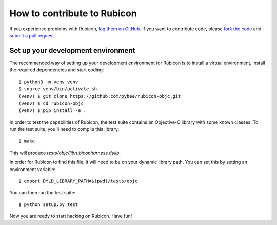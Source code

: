 .. _contribute:

============================
How to contribute to Rubicon
============================

If you experience problems with Rubicon, `log them on GitHub`_. If you want
to contribute code, please `fork the code`_ and `submit a pull request`_.

.. _log them on Github: https://github.com/pybee/rubicon-objc/issues
.. _fork the code: https://github.com/pybee/rubicon-objc
.. _submit a pull request: https://github.com/pybee/rubicon-objc/pulls

Set up your development environment
===================================

The recommended way of setting up your development environment for Rubicon is
to install a virtual environment, install the required dependencies and start
coding::

    $ python3 -m venv venv
    $ source venv/bin/activate.sh
    (venv) $ git clone https://github.com/pybee/rubicon-objc.git
    (venv) $ cd rubicon-objc
    (venv) $ pip install -e .

In order to test the capabilities of Rubicon, the test suite contains an
Objective-C library with some known classes. To run the test suite, you'll need
to compile this library::

    $ make

This will produce `tests/objc/librubiconharness.dylib`.

In order for Rubicon to find this file, it will need to be on your dynamic
library path. You can set this by setting an environment variable::

    $ export DYLD_LIBRARY_PATH=$(pwd)/tests/objc

You can then run the test suite::

    $ python setup.py test

Now you are ready to start hacking on Rubicon. Have fun!

